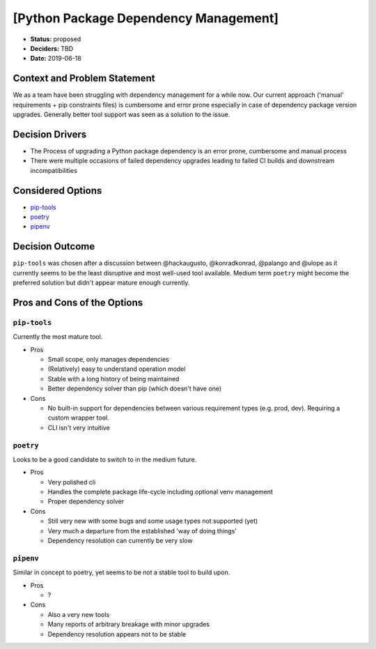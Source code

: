 [Python Package Dependency Management]
********************************************

* **Status:** proposed
* **Deciders:** TBD
* **Date:** 2019-06-18

Context and Problem Statement
-----------------------------

We as a team have been struggling with dependency management for a while now.
Our current approach ('manual' requirements + pip constraints files) is cumbersome and error prone
especially in case of dependency package version upgrades.
Generally better tool support was seen as a solution to the issue.

Decision Drivers
----------------

* The Process of upgrading a Python package dependency is an error prone, cumbersome and manual
  process
* There were multiple occasions of failed dependency upgrades leading to failed CI builds and
  downstream incompatibilities

Considered Options
------------------

* pip-tools_
* poetry_
* pipenv_

.. _pip-tools: https://github.com/jazzband/pip-tools
.. _poetry: https://poetry.eustace.io
.. _pipenv: https://pipenv.org

Decision Outcome
----------------

``pip-tools`` was chosen after a discussion between @hackaugusto, @konradkonrad, @palango and
@ulope as it currently seems to be the least disruptive and most well-used tool available.
Medium term ``poetry`` might become the preferred solution but didn't appear mature enough currently.

Pros and Cons of the Options
----------------------------

``pip-tools``
~~~~~~~~~~~~~

Currently the most mature tool.

* Pros

  * Small scope, only manages dependencies
  * (Relatively) easy to understand operation model
  * Stable with a long history of being maintained
  * Better dependency solver than pip (which doesn't have one)

* Cons

  * No built-in support for dependencies between various requirement types (e.g. prod, dev).
    Requiring a custom wrapper tool.
  * CLI isn't very intuitive

``poetry``
~~~~~~~~~~

Looks to be a good candidate to switch to in the medium future.

* Pros

  * Very polished cli
  * Handles the complete package life-cycle including optional venv management
  * Proper dependency solver

* Cons

  * Still very new with some bugs and some usage types not supported (yet)
  * Very much a departure from the established 'way of doing things'
  * Dependency resolution can currently be very slow

``pipenv``
~~~~~~~~~~

Similar in concept to poetry, yet seems to be not a stable tool to build upon.

* Pros

  * ?

* Cons

  * Also a very new tools
  * Many reports of arbitrary breakage with minor upgrades
  * Dependency resolution appears not to be stable
